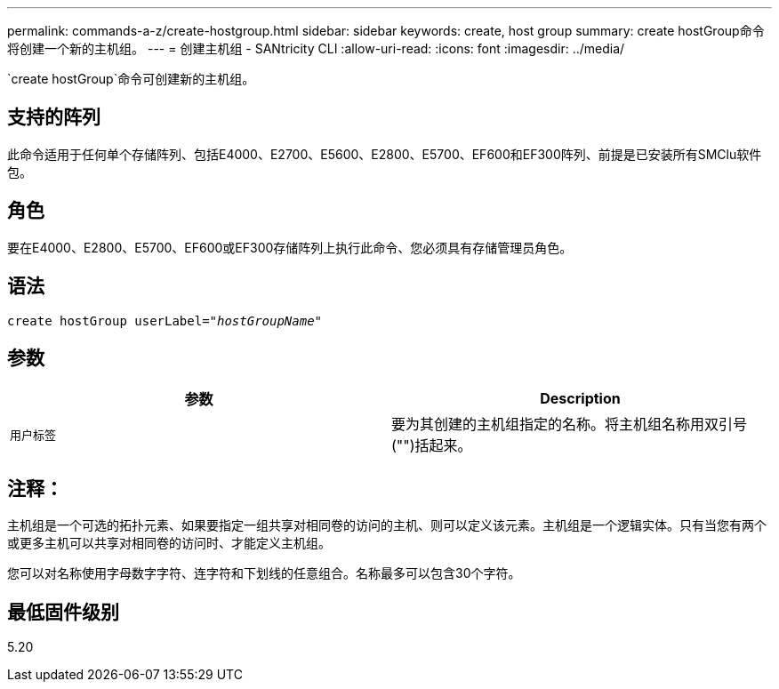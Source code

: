 ---
permalink: commands-a-z/create-hostgroup.html 
sidebar: sidebar 
keywords: create, host group 
summary: create hostGroup命令将创建一个新的主机组。 
---
= 创建主机组 - SANtricity CLI
:allow-uri-read: 
:icons: font
:imagesdir: ../media/


[role="lead"]
`create hostGroup`命令可创建新的主机组。



== 支持的阵列

此命令适用于任何单个存储阵列、包括E4000、E2700、E5600、E2800、E5700、EF600和EF300阵列、前提是已安装所有SMClu软件包。



== 角色

要在E4000、E2800、E5700、EF600或EF300存储阵列上执行此命令、您必须具有存储管理员角色。



== 语法

[source, cli, subs="+macros"]
----
create hostGroup userLabel=pass:quotes[_"hostGroupName"_]
----


== 参数

|===
| 参数 | Description 


 a| 
`用户标签`
 a| 
要为其创建的主机组指定的名称。将主机组名称用双引号("")括起来。

|===


== 注释：

主机组是一个可选的拓扑元素、如果要指定一组共享对相同卷的访问的主机、则可以定义该元素。主机组是一个逻辑实体。只有当您有两个或更多主机可以共享对相同卷的访问时、才能定义主机组。

您可以对名称使用字母数字字符、连字符和下划线的任意组合。名称最多可以包含30个字符。



== 最低固件级别

5.20
